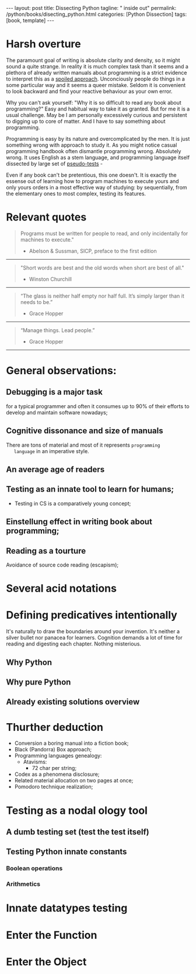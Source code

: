 #+BEGIN_EXPORT html
---
layout: post
title: Dissecting Python
tagline: " inside out"
permalink: /python/books/disecting_python.html
categories: [Python Dissection]
tags: [book, template]
---
#+END_EXPORT

#+STARTUP: showall
#+OPTIONS: tags:nil num:nil \n:nil @:t ::t |:t ^:{} _:{} *:t
#+TOC: headlines 2
#+PROPERTY:header-args :results output :exports both :eval no-export

* Gestation                                                        :noexport:

** Primary material gathering;

*** Books

    - "Learning Python" & "Python Pocket Reference" by Mark Lutz
    - 

*** DONE Quotes

    - "Programs must be written for people to read, and only incidentally  
     for machines to execute."

     Abelson & Sussman, SICP, preface to the first edition

    - "Short words are best and the old words when short are best of all."

      Winston Churchill

    - “The glass is neither half empty nor half full. It’s simply
      larger than it needs to be.”

      Grace Hopper

    - “Manage things. Lead people.”

      Grace Hopper

*** Snippets

*** Thoughts

    Why computer programming is a such tough task for humans? There
    are several plain predicatives to deem that is just overthinked.

**** 5 basic concepts of any programming language:

     - Variables;
     - Data structures;
     - Control structures;
     - Syntax;
     - Tools;


     
**** Major paradigms of programming:

     - Imperative;
     - Logical;
     - Functional;
     - Object-oriented;

       

     So, at the first glance all these concepts seem clear, dense and
     terse.

     



    
** Indexing as an ordered sequence;

** Wrapping and extension.


* Harsh overture

  The paramount goal of writing is absolute clarity and density, so it
  might sound a quite strange. In reality it is much complex task than
  it seems and a plethora of already written manuals about programming
  is a strict evidence to interpret this as a _spoiled approach_.
  Unconciously people do things in a some particular way and it seems
  a queer mistake. Seldom it is convenient to look backward and find
  your reactive behaviour as your own error.

  Why you can't ask yourself: "Why it is so difficult to read any book
  about programming?" Easy and habitual way to take it as granted. But
  for me it is a usual challenge. May be I am personally excessively
  curious and persistent to digging up to core of matter. And I have
  to say something about programming.

  Programming is easy by its nature and overcomplicated by the men. It is
  just something wrong with approach to study it. As you might notice
  casual programming handbook often dismantle programming wrong.
  Absolutely wrong. It uses English as a stem language, and
  programming language itself dissected by large set of
  _pseudo-tests_ -

  Even if any book can't be pretentious, this one doesn't. It is
  exactly the essense out of learning how to program machines to
  execute yours and only yours orders in a most effective way of
  studying: by sequentially, from the elementary ones to most complex,
  testing its features.
	  

* Relevant quotes
    #+BEGIN_QUOTE
    Programs must be written for people to read, and only incidentally
      for machines to execute."
   #+HTML: <p align="right">
   - Abelson & Sussman, SICP, preface to the first edition
   #+HTML: </p>   
   #+END_QUOTE

   -----
   #+BEGIN_QUOTE
    "Short words are best and the old words when short are best of
      all."
   #+HTML: <p align="right">
   - Winston Churchill
   #+HTML: </p>   
   #+END_QUOTE

   -----

    #+BEGIN_QUOTE
    “The glass is neither half empty nor half full. It’s simply larger
      than it needs to be.”
   #+HTML: <p align="right">
   - Grace Hopper
   #+HTML: </p>   
   #+END_QUOTE

   -----

   #+BEGIN_QUOTE
    “Manage things. Lead people.”
   #+HTML: <p align="right">
   - Grace Hopper
   #+HTML: </p>   
   #+END_QUOTE

   -----


* General observations:
     

** Debugging is a major task


   for a typical programmer and often it consumes up to 90% of their
   efforts to develop and maintain software nowadays;


** Cognitive dissonance and size of manuals

   There are tons of material and most of it represents ~programming
   language~ in an imperative style.


** An average age of readers

   
** Testing as an innate tool to learn for humans;
   - Testing in CS is a comparatively young concept;


** Einstellung effect in writing book about programming;


** Reading as a tourture 

   Avoidance of source code reading (escapism);


* Several acid notations


* Defining predicatives intentionally

It's naturally to draw the boundaries around your invention. It's
neither a silver bullet nor panacea for learners. Cognition demands a
lot of time for reading and digesting each chapter. Nothing
misterious.


** Why Python

** Why pure Python

** Already existing solutions overview


* Thurther deduction

  - Conversion a boring manual into a fiction book;
  - Black (Pandorra) Box approach;
  - Programming languages genealogy:
    + Atavisms:
      + 72 char per string;
  - Codex as a phenomena disclosure;
  - Related material allocation on two pages at once;
  - Pomodoro technique realization;


* Testing as a nodal ology tool


** A dumb testing set (test the test itself)


** Testing Python innate constants

*** Boolean operations

*** Arithmetics


* Innate datatypes testing


* Enter the Function


* Enter the Object
